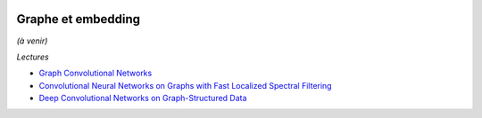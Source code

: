 
.. |pyecopng| image:: _static/pyeco.png
    :height: 20
    :alt: Economie
    :target: http://www.xavierdupre.fr/app/ensae_teaching_cs/helpsphinx3/td_2a_notions.html#pour-un-profil-plutot-economiste

.. |pystatpng| image:: _static/pystat.png
    :height: 20
    :alt: Statistique
    :target: http://www.xavierdupre.fr/app/ensae_teaching_cs/helpsphinx3/td_2a_notions.html#pour-un-profil-plutot-data-scientist

|pyecopng| |pystatpng|

Graphe et embedding
+++++++++++++++++++

*(à venir)*

*Lectures*

* `Graph Convolutional Networks <https://tkipf.github.io/graph-convolutional-networks/>`_
* `Convolutional Neural Networks on Graphs with Fast Localized Spectral Filtering <https://arxiv.org/abs/1606.09375>`_
* `Deep Convolutional Networks on Graph-Structured Data <https://arxiv.org/abs/1506.05163>`_
